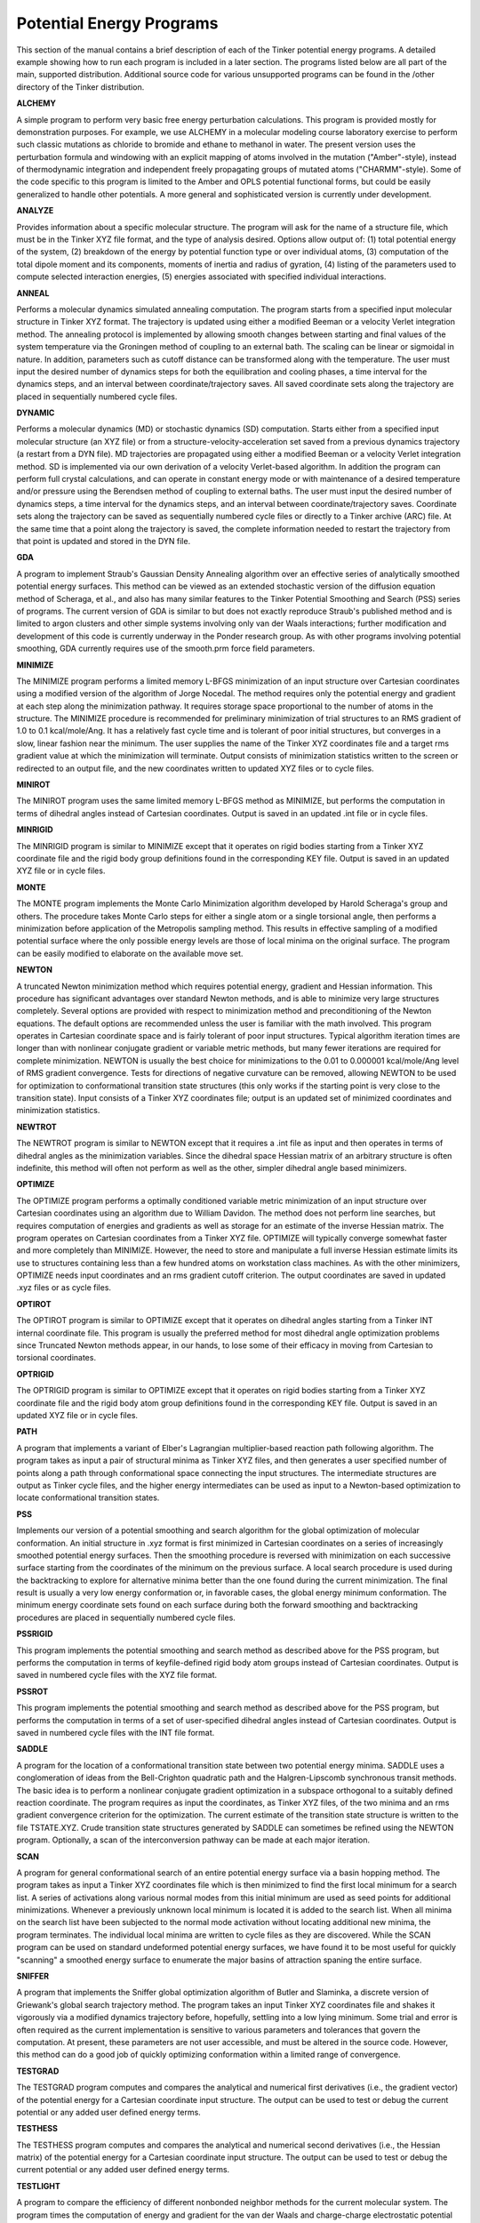Potential Energy Programs
=========================

This section of the manual contains a brief description of each of the Tinker potential energy programs. A detailed example showing how to run each program is included in a later section. The programs listed below are all part of the main, supported distribution. Additional source code for various unsupported programs can be found in the /other directory of the Tinker distribution.

**ALCHEMY**

A simple program to perform very basic free energy perturbation calculations. This program is provided mostly for demonstration purposes.  For example, we use ALCHEMY in a molecular modeling course laboratory exercise to perform such classic mutations as chloride to bromide and ethane to methanol in water. The present version uses the perturbation formula and windowing with an explicit mapping of atoms involved in the mutation ("Amber"-style), instead of thermodynamic integration and independent freely propagating groups of mutated atoms ("CHARMM"-style). Some of the code specific to this program is limited to the Amber and OPLS potential functional forms, but could be easily generalized to handle other potentials. A more general and sophisticated version is currently under development.

**ANALYZE**

Provides information about a specific molecular structure. The program will ask for the name of a structure file, which must be in the Tinker XYZ file format, and the type of analysis desired. Options allow output of:  (1) total potential energy of the system, (2) breakdown of the energy by potential function type or over individual atoms, (3) computation of the total dipole moment and its components, moments of inertia and radius of gyration, (4) listing of the parameters used to compute selected interaction energies, (5) energies associated with specified individual interactions.

**ANNEAL**

Performs a molecular dynamics simulated annealing computation. The program starts from a specified input molecular structure in Tinker XYZ format. The trajectory is updated using either a modified Beeman or a velocity Verlet integration method. The annealing protocol is implemented by allowing smooth changes between starting and final values of the system temperature via the Groningen method of coupling to an external bath. The scaling can be linear or sigmoidal in nature. In addition, parameters such as cutoff distance can be transformed along with the temperature. The user must input the desired number of dynamics steps for both the equilibration and cooling phases, a time interval for the dynamics steps, and an interval between coordinate/trajectory saves. All saved coordinate sets along the trajectory are placed in sequentially numbered cycle files.

**DYNAMIC**

Performs a molecular dynamics (MD) or stochastic dynamics (SD) computation. Starts either from a specified input molecular structure (an XYZ file) or from a structure-velocity-acceleration set saved from a previous dynamics trajectory (a restart from a DYN file). MD trajectories are propagated using either a modified Beeman or a velocity Verlet integration method. SD is implemented via our own derivation of a velocity Verlet-based algorithm. In addition the program can perform full crystal calculations, and can operate in constant energy mode or with maintenance of a desired temperature and/or pressure using the Berendsen method of coupling to external baths. The user must input the desired number of dynamics steps, a time interval for the dynamics steps, and an interval between coordinate/trajectory saves. Coordinate sets along the trajectory can be saved as sequentially numbered cycle files or directly to a Tinker archive (ARC) file. At the same time that a point along the trajectory is saved, the complete information needed to restart the trajectory from that point is updated and stored in the DYN file.

**GDA**

A program to implement Straub's Gaussian Density Annealing algorithm over an effective series of analytically smoothed potential energy surfaces. This method can be viewed as an extended stochastic version of the diffusion equation method of Scheraga, et al., and also has many similar features to the Tinker Potential Smoothing and Search (PSS) series of programs. The current version of GDA is similar to but does not exactly reproduce Straub's published method and is limited to argon clusters and other simple systems involving only van der Waals interactions; further modification and development of this code is currently underway in the Ponder research group. As with other programs involving potential smoothing, GDA currently requires use of the smooth.prm force field parameters.

**MINIMIZE**

The MINIMIZE program performs a limited memory L-BFGS minimization of an input structure over Cartesian coordinates using a modified version of the algorithm of Jorge Nocedal. The method requires only the potential energy and gradient at each step along the minimization pathway. It requires storage space proportional to the number of atoms in the structure. The MINIMIZE procedure is recommended for preliminary minimization of trial structures to an RMS gradient of 1.0 to 0.1 kcal/mole/Ang. It has a relatively fast cycle time and is tolerant of poor initial structures, but converges in a slow, linear fashion near the minimum. The user supplies the name of the Tinker XYZ coordinates file and a target rms gradient value at which the minimization will terminate. Output consists of minimization statistics written to the screen or redirected to an output file, and the new coordinates written to updated XYZ files or to cycle files.

**MINIROT**

The MINIROT program uses the same limited memory L-BFGS method as MINIMIZE, but performs the computation in terms of dihedral angles instead of Cartesian coordinates. Output is saved in an updated .int file or in cycle files.

**MINRIGID**

The MINRIGID program is similar to MINIMIZE except that it operates on rigid bodies starting from a Tinker XYZ coordinate file and the rigid body group definitions found in the corresponding KEY file. Output is saved in an updated XYZ file or in cycle files.

**MONTE**

The MONTE program implements the Monte Carlo Minimization algorithm developed by Harold Scheraga's group and others. The procedure takes Monte Carlo steps for either a single atom or a single torsional angle, then performs a minimization before application of the Metropolis sampling method. This results in effective sampling of a modified potential surface where the only possible energy levels are those of local minima on the original surface. The program can be easily modified to elaborate on the available move set.

**NEWTON**

A truncated Newton minimization method which requires potential energy, gradient and Hessian information. This procedure has significant advantages over standard Newton methods, and is able to minimize very large structures completely. Several options are provided with respect to minimization method and preconditioning of the Newton equations. The default options are recommended unless the user is familiar with the math involved. This program operates in Cartesian coordinate space and is fairly tolerant of poor input structures. Typical algorithm iteration times are longer than with nonlinear conjugate gradient or variable metric methods, but many fewer iterations are required for complete minimization. NEWTON is usually the best choice for minimizations to the 0.01 to 0.000001 kcal/mole/Ang level of RMS gradient convergence. Tests for directions of negative curvature can be removed, allowing NEWTON to be used for optimization to conformational transition state structures (this only works if the starting point is very close to the transition state). Input consists of a Tinker XYZ coordinates file; output is an updated set of minimized coordinates and minimization statistics.

**NEWTROT**

The NEWTROT program is similar to NEWTON except that it requires a .int file as input and then operates in terms of dihedral angles as the minimization variables. Since the dihedral space Hessian matrix of an arbitrary structure is often indefinite, this method will often not perform as well as the other, simpler dihedral angle based minimizers.

**OPTIMIZE**

The OPTIMIZE program performs a optimally conditioned variable metric minimization of an input structure over Cartesian coordinates using an algorithm due to William Davidon. The method does not perform line searches, but requires computation of energies and gradients as well as storage for an estimate of the inverse Hessian matrix. The program operates on Cartesian coordinates from a Tinker XYZ file. OPTIMIZE will typically converge somewhat faster and more completely than MINIMIZE. However, the need to store and manipulate a full inverse Hessian estimate limits its use to structures containing less than a few hundred atoms on workstation class machines. As with the other minimizers, OPTIMIZE needs input coordinates and an rms gradient cutoff criterion. The output coordinates are saved in updated .xyz files or as cycle files.

**OPTIROT**

The OPTIROT program is similar to OPTIMIZE except that it operates on dihedral angles starting from a Tinker INT internal coordinate file. This program is usually the preferred method for most dihedral angle optimization problems since Truncated Newton methods appear, in our hands, to lose some of their efficacy in moving from Cartesian to torsional coordinates.

**OPTRIGID**

The OPTRIGID program is similar to OPTIMIZE except that it operates on rigid bodies starting from a Tinker XYZ coordinate file and the rigid body atom group definitions found in the corresponding KEY file. Output is saved in an updated XYZ file or in cycle files.

**PATH**

A program that implements a variant of Elber's Lagrangian multiplier-based reaction path following algorithm. The program takes as input a pair of structural minima as Tinker XYZ files, and then generates a user specified number of points along a path through conformational space connecting the input structures. The intermediate structures are output as Tinker cycle files, and the higher energy intermediates can be used as input to a Newton-based optimization to locate conformational transition states.

**PSS**

Implements our version of a potential smoothing and search algorithm for the global optimization of molecular conformation. An initial structure in .xyz format is first minimized in Cartesian coordinates on a series of increasingly smoothed potential energy surfaces. Then the smoothing procedure is reversed with minimization on each successive surface starting from the coordinates of the minimum on the previous surface. A local search procedure is used during the backtracking to explore for alternative minima better than the one found during the current minimization. The final result is usually a very low energy conformation or, in favorable cases, the global energy minimum conformation. The minimum energy coordinate sets found on each surface during both the forward smoothing and backtracking procedures are placed in sequentially numbered cycle files.

**PSSRIGID**

This program implements the potential smoothing and search method as described above for the PSS program, but performs the computation in terms of keyfile-defined rigid body atom groups instead of Cartesian coordinates. Output is saved in numbered cycle files with the XYZ file format.

**PSSROT**

This program implements the potential smoothing and search method as described above for the PSS program, but performs the computation in terms of a set of user-specified dihedral angles instead of Cartesian coordinates. Output is saved in numbered cycle files with the INT file format.

**SADDLE**

A program for the location of a conformational transition state between two potential energy minima. SADDLE uses a conglomeration of ideas from the Bell-Crighton quadratic path and the Halgren-Lipscomb synchronous transit methods. The basic idea is to perform a nonlinear conjugate gradient optimization in a subspace orthogonal to a suitably defined reaction coordinate. The program requires as input the coordinates, as Tinker XYZ files, of the two minima and an rms gradient convergence criterion for the optimization. The current estimate of the transition state structure is written to the file TSTATE.XYZ. Crude transition state structures generated by SADDLE can sometimes be refined using the NEWTON program. Optionally, a scan of the interconversion pathway can be made at each major iteration.

**SCAN**

A program for general conformational search of an entire potential energy surface via a basin hopping method. The program takes as input a Tinker XYZ coordinates file which is then minimized to find the first local minimum for a search list. A series of activations along various normal modes from this initial minimum are used as seed points for additional minimizations. Whenever a previously unknown local minimum is located it is added to the search list. When all minima on the search list have been subjected to the normal mode activation without locating additional new minima, the program terminates. The individual local minima are written to cycle files as they are discovered. While the SCAN program can be used on standard undeformed potential energy surfaces, we have found it to be most useful for quickly "scanning" a smoothed energy surface to enumerate the major basins of attraction spaning the entire surface.

**SNIFFER**

A program that implements the Sniffer global optimization algorithm of Butler and Slaminka, a discrete version of Griewank's global search trajectory method. The program takes an input Tinker XYZ coordinates file and shakes it vigorously via a modified dynamics trajectory before, hopefully, settling into a low lying minimum. Some trial and error is often required as the current implementation is sensitive to various parameters and tolerances that govern the computation. At present, these parameters are not user accessible, and must be altered in the source code. However, this method can do a good job of quickly optimizing conformation within a limited range of convergence.

**TESTGRAD**

The TESTGRAD program computes and compares the analytical and numerical first derivatives (i.e., the gradient vector) of the potential energy for a Cartesian coordinate input structure. The output can be used to test or debug the current potential or any added user defined energy terms.

**TESTHESS**

The TESTHESS program computes and compares the analytical and numerical second derivatives (i.e., the Hessian matrix) of the potential energy for a Cartesian coordinate input structure. The output can be used to test or debug the current potential or any added user defined energy terms.

**TESTLIGHT**

A program to compare the efficiency of different nonbonded neighbor methods for the current molecular system. The program times the computation of energy and gradient for the van der Waals and charge-charge electrostatic potential terms using a simple double loop over all interactions and using the Method of Lights algorithm to select neighbors. The results can be used to decide whether the Method of Lights has any CPU time advantage for the current structure. Both methods should give exactly the same answer in all cases, since the identical individual interactions are computed by both methods. The default double loop method is faster when cutoffs are not used, or when the cutoff sphere contains about half or more of the total system of unit cell. In cases where the cutoff sphere is much smaller than the system size, the Method of Lights can be much faster since it avoids unnecessary calculation of distances beyond the cutoff range.

**TESTROT**

The TESTROT program computes and compares the analytical and numerical first derivatives (i.e., the gradient vector) of the potential energy with respect to dihedral angles. Input is a Tinker INT internal coordinate file. The output can be used to test or debug the current potential functions or any added user defined energy terms.

**TIMER**

A simple program to provide timing statistics for energy function calls within the Tinker package. TIMER requires an input XYZ file and outputs the CPU time (or wall clock time, on some machine types) needed to perform a specified number of energy, gradient and Hessian evaluations.

**TIMEROT**

This program is similar to TIMER, only it operates over dihedral angles via input of a Tinker INT internal coordinate file. In the current version, the torsional Hessian is computed numerically from the analytical torsional gradient.

**VIBRATE**

A program to perform vibrational analysis by computing and diagonalizing the full Hessian matrix (i.e., the second partial derivatives) for an input structure (a Tinker XYZ file). Eigenvalues and eigenvectors of the mass weighted Hessian (i.e., the vibrational frequencies and normal modes) are also calculated. Structures corresponding to individual normal mode motions can be saved in cycle files.

**VIBROT**

The program VIBROT forms the torsional Hessian matrix via numerical differentiation of the analytical torsional gradient. The Hessian is then diagonalized and the eigenvalues are output. The present version does not compute the kinetic energy matrix elements needed to convert the Hessian into the torsional normal modes; this will be added in a later version. The required input is a Tinker INT internal coordinate file.

**XTALFIT**

The XTALFIT program is of use in the automated fitting of potential parameters to crystal structure and thermodynamic data. XTALFIT takes as input several crystal structures (Tinker XYZ files with unit cell parameters in corresponding KEY files) as well as information on lattice energies and dipole moments of monomers. The current version uses a nonlinear least squares optimization to fit van der Waals and electrostatic parameters to the input data. Bounds can be placed on the values of the optimization parameters.

**XTALMIN**

A program to perform full crystal minimizations. The program takes as input the structure coordinates and unit cell lattice parameters. It then alternates cycles of Newton-style optimization of the structure and conjugate gradient optimization of the crystal lattice parameters. This alternating minimization is slower than more direct optimization of all parameters at once, but is somewhat more robust in our hands. The symmetry of the original crystal is not enforced, so interconversion of crystal forms may be observed in some cases.
